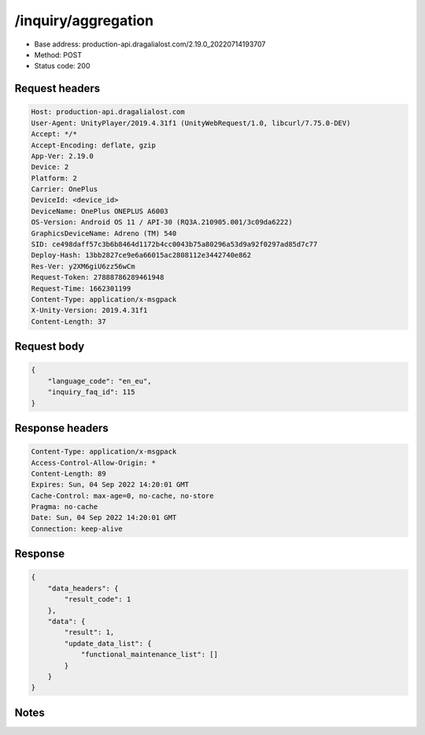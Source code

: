 /inquiry/aggregation
==================================================

- Base address: production-api.dragalialost.com/2.19.0_20220714193707
- Method: POST
- Status code: 200

Request headers
----------------

.. code-block:: text

	Host: production-api.dragalialost.com	User-Agent: UnityPlayer/2019.4.31f1 (UnityWebRequest/1.0, libcurl/7.75.0-DEV)	Accept: */*	Accept-Encoding: deflate, gzip	App-Ver: 2.19.0	Device: 2	Platform: 2	Carrier: OnePlus	DeviceId: <device_id>	DeviceName: OnePlus ONEPLUS A6003	OS-Version: Android OS 11 / API-30 (RQ3A.210905.001/3c09da6222)	GraphicsDeviceName: Adreno (TM) 540	SID: ce498daff57c3b6b8464d1172b4cc0043b75a80296a53d9a92f0297ad85d7c77	Deploy-Hash: 13bb2827ce9e6a66015ac2808112e3442740e862	Res-Ver: y2XM6giU6zz56wCm	Request-Token: 27888786289461948	Request-Time: 1662301199	Content-Type: application/x-msgpack	X-Unity-Version: 2019.4.31f1	Content-Length: 37

Request body
----------------

.. code-block:: json

	{
	    "language_code": "en_eu",
	    "inquiry_faq_id": 115
	}

Response headers
----------------

.. code-block:: text

	Content-Type: application/x-msgpack	Access-Control-Allow-Origin: *	Content-Length: 89	Expires: Sun, 04 Sep 2022 14:20:01 GMT	Cache-Control: max-age=0, no-cache, no-store	Pragma: no-cache	Date: Sun, 04 Sep 2022 14:20:01 GMT	Connection: keep-alive

Response
----------------

.. code-block:: json

	{
	    "data_headers": {
	        "result_code": 1
	    },
	    "data": {
	        "result": 1,
	        "update_data_list": {
	            "functional_maintenance_list": []
	        }
	    }
	}

Notes
------
